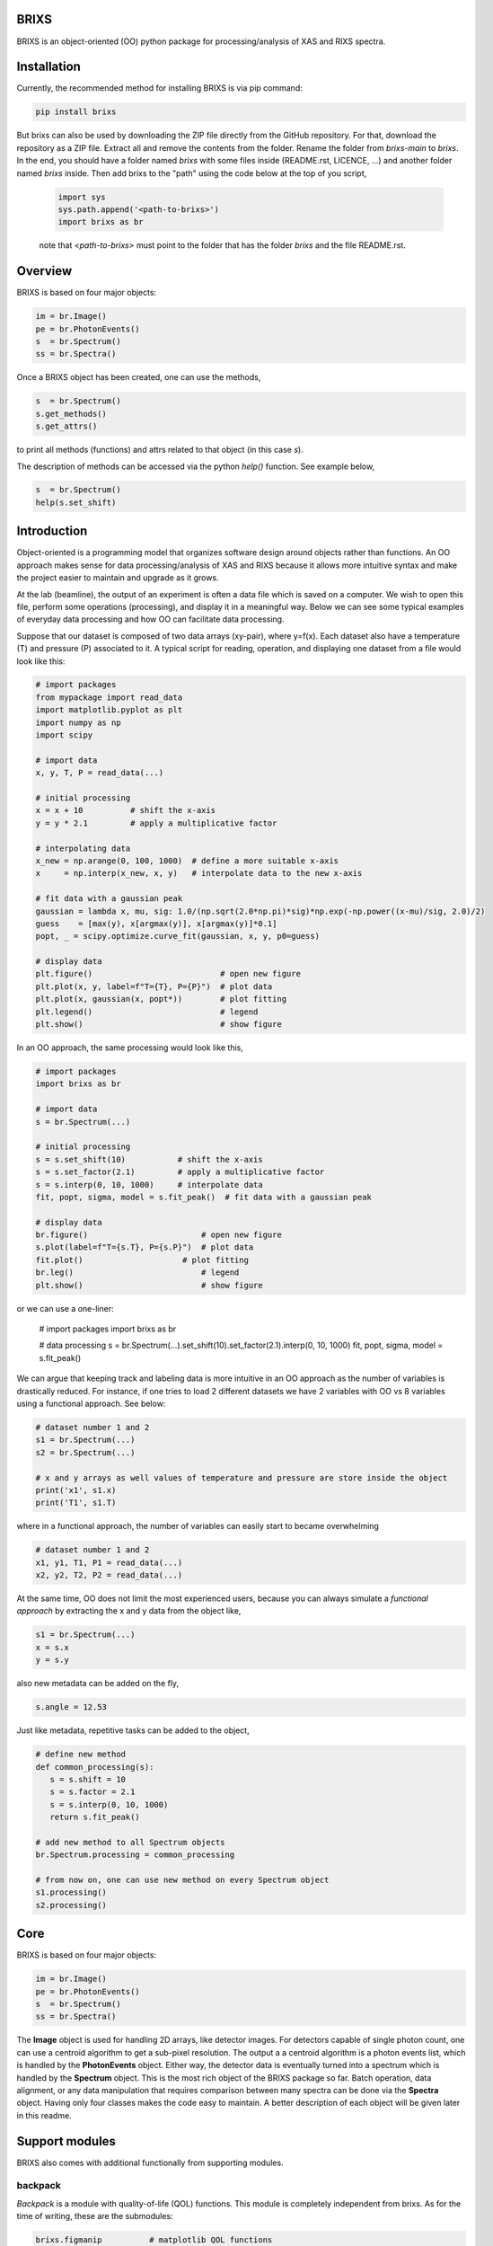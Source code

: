 ##########################################################
BRIXS
##########################################################

BRIXS is an object-oriented (OO) python package for processing/analysis of XAS and RIXS spectra.

.. Click here `https://cwgaldino.github.io/brixs/ <https://cwgaldino.github.io/brixs/>`_ for brixs documentation.

##########################################################
Installation
##########################################################

Currently, the recommended method for installing BRIXS is via pip command:

.. code-block:: bash

   pip install brixs

But brixs can also be used by downloading the ZIP file directly from the GitHub repository.
For that, download the repository as a ZIP file. Extract all and remove the contents from
the folder. Rename the folder from `brixs-main` to `brixs`. In the end, you should
have a folder named `brixs` with some files inside (README.rst, LICENCE, ...) and 
another folder named `brixs` inside. Then add brixs to the "path" using the code below at the top of you script,

   .. code-block:: python

      import sys
      sys.path.append('<path-to-brixs>')
      import brixs as br

   note that `<path-to-brixs>` must point to the folder that has the folder `brixs` and 
   the file README.rst. 


##########################################################
Overview
##########################################################

BRIXS is based on four major objects:

.. code-block:: python

   im = br.Image()
   pe = br.PhotonEvents()
   s  = br.Spectrum()
   ss = br.Spectra()


Once a BRIXS object has been created, one can use the methods,

.. code-block:: python

   s  = br.Spectrum()
   s.get_methods()
   s.get_attrs()

to print all methods (functions) and attrs related to that object (in this case `s`).

The description of methods can be accessed via the python `help()` function. See 
example below,

.. code-block:: python

   s  = br.Spectrum()
   help(s.set_shift)


##########################################################
Introduction
##########################################################

Object-oriented is a programming model that organizes software design 
around objects rather than functions. An OO approach makes sense for data 
processing/analysis of XAS and RIXS because it allows more intuitive syntax
and make the project easier to maintain and upgrade as it grows.

At the lab (beamline), the output of an experiment is often a data file which is
saved on a computer. We wish to open this file, perform some operations (processing),
and display it in a meaningful way. Below we can see some typical examples of 
everyday data processing and how OO can facilitate data processing. 

Suppose that our dataset is composed of two data arrays (xy-pair), where y=f(x).
Each dataset also have a temperature (T) and pressure (P) associated to it. A 
typical script for reading, operation, and displaying one dataset from a file would
look like this: 

.. code-block:: python

   # import packages
   from mypackage import read_data
   import matplotlib.pyplot as plt
   import numpy as np
   import scipy

   # import data
   x, y, T, P = read_data(...)  

   # initial processing
   x = x + 10          # shift the x-axis
   y = y * 2.1         # apply a multiplicative factor

   # interpolating data
   x_new = np.arange(0, 100, 1000)  # define a more suitable x-axis
   x     = np.interp(x_new, x, y)   # interpolate data to the new x-axis

   # fit data with a gaussian peak
   gaussian = lambda x, mu, sig: 1.0/(np.sqrt(2.0*np.pi)*sig)*np.exp(-np.power((x-mu)/sig, 2.0)/2)
   guess    = [max(y), x[argmax(y)], x[argmax(y)]*0.1]         
   popt, _ = scipy.optimize.curve_fit(gaussian, x, y, p0=guess)

   # display data
   plt.figure()                           # open new figure
   plt.plot(x, y, label=f"T={T}, P={P}")  # plot data
   plt.plot(x, gaussian(x, popt*))        # plot fitting 
   plt.legend()                           # legend
   plt.show()                             # show figure

In an OO approach, the same processing would look like this,

.. code-block:: python

   # import packages
   import brixs as br

   # import data
   s = br.Spectrum(...)   

   # initial processing
   s = s.set_shift(10)           # shift the x-axis
   s = s.set_factor(2.1)         # apply a multiplicative factor
   s = s.interp(0, 10, 1000)     # interpolate data
   fit, popt, sigma, model = s.fit_peak()  # fit data with a gaussian peak

   # display data
   br.figure()                        # open new figure
   s.plot(label=f"T={s.T}, P={s.P}")  # plot data
   fit.plot()                     # plot fitting 
   br.leg()                           # legend
   plt.show()                         # show figure

or we can use a one-liner:

   .. code-block:: python

   # import packages
   import brixs as br

   # data processing
   s = br.Spectrum(...).set_shift(10).set_factor(2.1).interp(0, 10, 1000)
   fit, popt, sigma, model = s.fit_peak()

We can argue that keeping track and labeling data is more intuitive in an OO approach as the 
number of variables is drastically reduced. For instance, if one tries to load 2 different 
datasets we have 2 variables with OO vs 8 variables using a functional approach. See below: 

.. code-block:: python

   # dataset number 1 and 2
   s1 = br.Spectrum(...)
   s2 = br.Spectrum(...)

   # x and y arrays as well values of temperature and pressure are store inside the object
   print('x1', s1.x)
   print('T1', s1.T)

where in a functional approach, the number of variables can easily start to became overwhelming

.. code-block:: python
   
   # dataset number 1 and 2
   x1, y1, T1, P1 = read_data(...)  
   x2, y2, T2, P2 = read_data(...)  

At the same time, OO does not limit the most experienced users, because you 
can always simulate a `functional approach` by extracting the x and y data from the 
object like,

.. code-block:: python

   s1 = br.Spectrum(...)
   x = s.x
   y = s.y

also new metadata can be added on the fly,

.. code-block:: python

   s.angle = 12.53

Just like metadata, repetitive tasks can be added to the object,

.. code-block:: python

   # define new method
   def common_processing(s):
      s = s.shift = 10
      s = s.factor = 2.1
      s = s.interp(0, 10, 1000)
      return s.fit_peak()

   # add new method to all Spectrum objects
   br.Spectrum.processing = common_processing

   # from now on, one can use new method on every Spectrum object
   s1.processing()
   s2.processing()

##########################################################
Core
##########################################################

BRIXS is based on four major objects:

.. code-block:: python

   im = br.Image()
   pe = br.PhotonEvents()
   s  = br.Spectrum()
   ss = br.Spectra()

The **Image** object is used for handling 2D arrays, like detector images. For detectors
capable of single photon count, one can use a centroid algorithm to get a sub-pixel
resolution. The output a a centroid algorithm is a photon events list, which is 
handled by the **PhotonEvents** object. Either way, the detector data is eventually 
turned into a spectrum which is handled by the **Spectrum** object. This is the most 
rich object of the BRIXS package so far. Batch operation, data alignment, or any
data manipulation that requires comparison between many spectra can be done via 
the **Spectra** object. Having only four classes makes the code easy to maintain. 
A better description of each object will be given later in this readme. 

##########################################################
Support modules
##########################################################

BRIXS also comes with additional functionally from supporting modules.

================================
backpack
================================

*Backpack* is a module with quality-of-life (QOL) functions. This module is completely
independent from brixs. As for the time of writing, these are the submodules: 

.. code-block:: python

   brixs.figmanip          # matplotlib QOL functions
   brixs.filemanip         # file reading and saving QOL functions
   brixs.arraymanip        # array manipulation QOL functions
   brixs.numanip           # float/int manipulation QOL functions
   brixs.interact          # user interaction QOL functions

See the documentation for a description of the functions available. 
All functions within *backpack* are readily available when brixs is imported. For
instance, the function *brixs.arraymanip.check_monotonicity* which checks the 
monotonicity of an array can be called directly from brixs:

.. code-block:: python

      # import brixs
      import brixs as br

      # array
      a = [1, 2, 3, 4, 5, 6]

      # check monotonicity 
      br.check_monotonicity(a)

================================
finder
================================

Module for quickly saving and recovering processed spectra so you can avoid 
running functions multiple types with same input parameters. Finder is imported
with brixs

.. code-block:: python

   # import brixs
   import brixs as br

   # set finder folderpath
   br.finder.folderpath = '<folderpath>'

   # apply the decorator to you function
   @br.finder.track
   def processing_function(a, b, c):
      s = <does something with a, b and c and returns s>
      return s

   # processing may take a while if it is the first time you run
   s = processing_function(a=1, b=2, c=3)  

   # if you run processing with same parameters, it runs instantly because 
   # finder recovers already processed spectrum
   s = processing_function(a=1, b=2, c=3)  

Full description of finder functionally can be found inside brixs.addons.finder.py file.

================================
labels
================================

Module with common x and y labels for xas and rixs plots.

.. code-block:: python

   # this
   br.labels.xas()

   # is the same as this
   plt.xlabel('Photon Energy (eV)')
   plt.ylabel('Intensity')

Full description of labels can be found inside brixs.addons.labels.py file.



================================
model
================================

Module for data fitting. For enabling fitting functionally do

.. code-block:: python

   # enable fitting functionality
   import brixs.model

   # model functions are then available
   br.model.gaussian()

This module is fully implemented, but improvements are often implemented. 
More information can be found inside brixs.model.model.py file.

================================
beamlines
================================

BRIXS objects and modules are independent of `data collection methods` and 
`data file types`. All "file reading" functions specific for each lab or beamline
which reads a file and converts it to one of the 4 major BRIXS objects can be
found in the `beamlines` folder. 

For example, data collected at I21 beamline of Diamond Light Source, can use 
imported as a **Image** object using the code below,

.. code-block:: python

   # method 1
   import brixs.beamlines.I21 as I21
   im = I21.read(<filepath>)

   # method 2
   from brixs.beamlines.I21 import read
   im = read(<filepath>)

Please, refer to the folder "beamlines" to see if code has been implemented for 
the beamline of interest and refer to the beamline's .py files for more information.

================================
crystal
================================

Module with functions for calculating momentum transfer in single crystals. 
It is assumed that the photon hits the crystal surface at a angle th and is 
scattered in a 2th angle. See drawing inside brixs.crystal.crystal.py file for 
more information. This module can be used like this

.. code-block:: python

      # import 
      import brixs.crystal

      # functions available
      br.ev2angstrom()
      br.calculate_q_transfer()
      br.momentum2rlu()

This module has some limitations. Please refer to the file brixs.crystal.crystal.py
for more information.




##########################################################
Requirements
##########################################################

================================
Base (required)
================================

- numpy
- matplotlib

Some modules require additional imports:

================================
brixs.model
================================

- scipy
- lmfit

================================
brixs.crystal
================================

- pbcpy

================================
brixs.beamlines
================================

Some modules here might require 

- h5py

